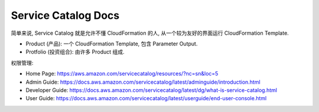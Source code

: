 Service Catalog Docs
==============================================================================

简单来说, Service Catalog 就是允许不懂 CloudFormation 的人, 从一个较为友好的界面运行 CloudFormation Template.

- Product (产品): 一个 CloudFormation Template, 包含 Parameter Output.
- Protfolio (投资组合): 由许多 Product 组成.

权限管理:

- Home Page: https://aws.amazon.com/servicecatalog/resources/?nc=sn&loc=5
- Admin Guide: https://docs.aws.amazon.com/servicecatalog/latest/adminguide/introduction.html
- Developer Guide: https://docs.aws.amazon.com/servicecatalog/latest/dg/what-is-service-catalog.html
- User Guide: https://docs.aws.amazon.com/servicecatalog/latest/userguide/end-user-console.html
